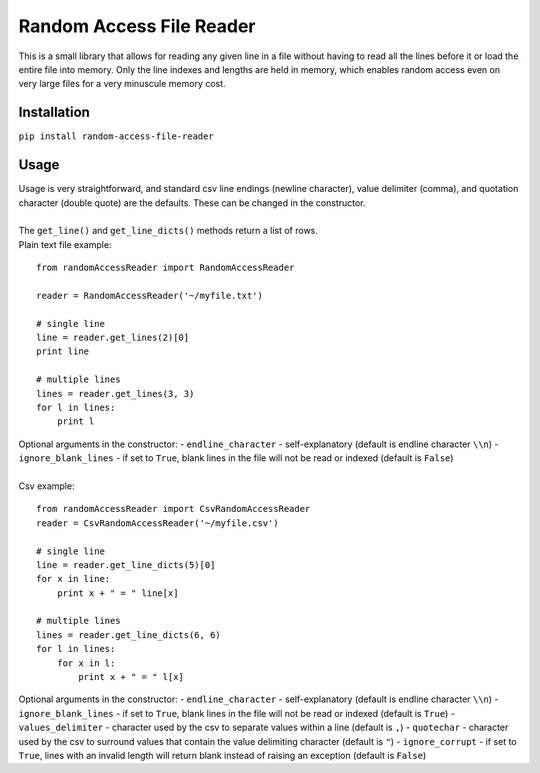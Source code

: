 Random Access File Reader
-------------------------

| This is a small library that allows for reading any given line in a file without having to read all the lines before it
  or load the entire file into memory.  Only the line indexes and lengths are held in memory, which enables random
  access even on very large files for a very minuscule memory cost.

Installation
============
``pip install random-access-file-reader``

Usage
=====

| Usage is very straightforward, and standard csv line endings (newline character), value delimiter (comma), and
  quotation character (double quote) are the defaults.  These can be changed in the constructor.
|
| The ``get_line()`` and ``get_line_dicts()`` methods return a list of rows.
| Plain text file example:

::

    from randomAccessReader import RandomAccessReader

    reader = RandomAccessReader('~/myfile.txt')

    # single line
    line = reader.get_lines(2)[0]
    print line

    # multiple lines
    lines = reader.get_lines(3, 3)
    for l in lines:
        print l

| Optional arguments in the constructor:
 - ``endline_character`` - self-explanatory (default is endline character ``\\n``)
 - ``ignore_blank_lines`` - if set to ``True``, blank lines in the file will not be read or indexed (default is ``False``)

|
| Csv example:

::

    from randomAccessReader import CsvRandomAccessReader
    reader = CsvRandomAccessReader('~/myfile.csv')

    # single line
    line = reader.get_line_dicts(5)[0]
    for x in line:
        print x + " = " line[x]

    # multiple lines
    lines = reader.get_line_dicts(6, 6)
    for l in lines:
        for x in l:
            print x + " = " l[x]

| Optional arguments in the constructor:
 - ``endline_character`` - self-explanatory (default is endline character ``\\n``)
 - ``ignore_blank_lines`` - if set to ``True``, blank lines in the file will not be read or indexed (default is ``True``)
 - ``values_delimiter`` - character used by the csv to separate values within a line (default is ``,``)
 - ``quotechar`` - character used by the csv to surround values that contain the value delimiting character (default is ``"``)
 - ``ignore_corrupt`` - if set to ``True``, lines with an invalid length will return blank instead of raising an exception (default is ``False``)


